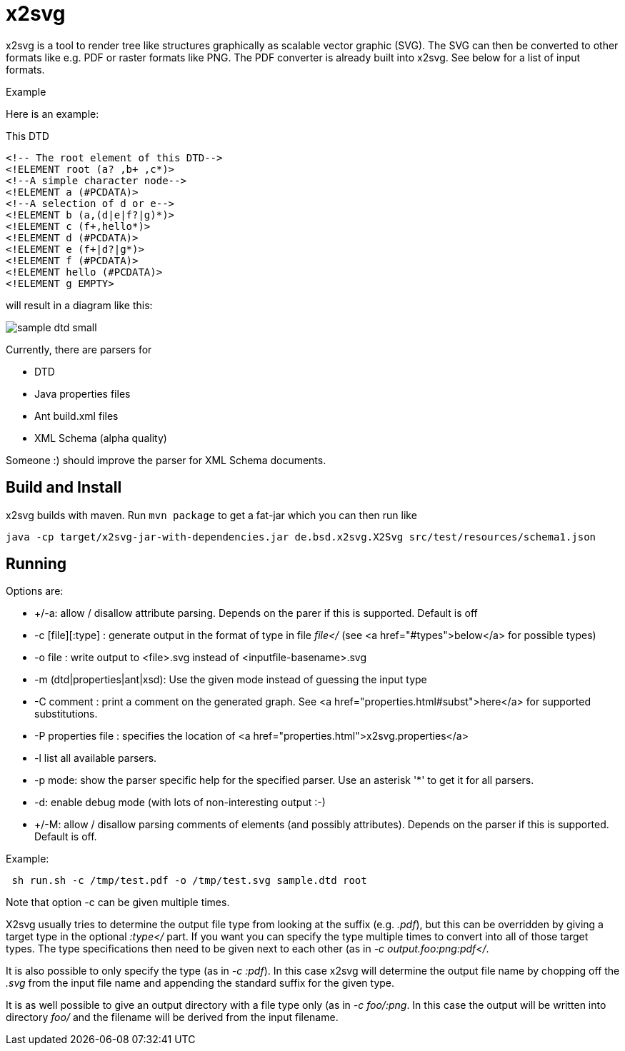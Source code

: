= x2svg

x2svg is a tool to render tree like structures graphically as
scalable vector graphic (SVG). The SVG can then be converted to other
formats like e.g. PDF or raster formats like PNG. The PDF converter
is already built into x2svg. See below for a list of input formats.

.Example
--
Here is an example:

This DTD
[source,dtd]
----
<!-- The root element of this DTD-->
<!ELEMENT root (a? ,b+ ,c*)>
<!--A simple character node-->
<!ELEMENT a (#PCDATA)>
<!--A selection of d or e-->
<!ELEMENT b (a,(d|e|f?|g)*)>
<!ELEMENT c (f+,hello*)>
<!ELEMENT d (#PCDATA)>
<!ELEMENT e (f+|d?|g*)>
<!ELEMENT f (#PCDATA)>
<!ELEMENT hello (#PCDATA)>
<!ELEMENT g EMPTY>
----
will result in a diagram like this:


image:img/sample-dtd-small.png[]
--

Currently, there are parsers for

* DTD
* Java properties files
* Ant build.xml files
* XML Schema (alpha quality)

Someone :) should
improve the parser for XML Schema documents.

== Build and Install

x2svg builds with maven.
Run `mvn package` to get a fat-jar which you can then run like

`java -cp target/x2svg-jar-with-dependencies.jar de.bsd.x2svg.X2Svg src/test/resources/schema1.json`

== Running

Options are:

*  +/-a: allow / disallow attribute parsing. Depends on the parer if this is supported. Default is off
*   -c [file][:type] : generate output in the format of type in file _file</_
(see <a href="#types">below</a> for possible types)
*   -o file        : write output to &lt;file&gt;.svg instead of
&lt;inputfile-basename>.svg
*   -m (dtd|properties|ant|xsd): Use the given mode instead of guessing the input type
*   -C comment : print a comment on the generated graph.
See <a href="properties.html#subst">here</a> for supported substitutions.
*   -P properties file : specifies the location of <a href="properties.html">x2svg.properties</a>
*   -l list all available parsers.
*   -p mode: show the parser specific help for the specified parser.
Use an asterisk '*' to get it for all parsers.
*   -d: enable debug mode (with lots of non-interesting output :-)
*   +/-M: allow / disallow parsing comments of elements (and possibly
attributes). Depends on the parser if this is supported. Default is off.

Example:
----
 sh run.sh -c /tmp/test.pdf -o /tmp/test.svg sample.dtd root
----

.Note that option -c can be given multiple times.

X2svg usually tries to determine
the output file type from looking at the suffix (e.g. _.pdf_), but this can be
overridden by giving a target type in the optional _:type</_ part. If you want you can
specify the type multiple times to convert into all of those target types. The type specifications
then need to be given next to each other (as in _-c output.foo:png:pdf</_.

It is also possible to only specify the type (as in _-c :pdf_). In this case x2svg will determine
the output file name by chopping off the _.svg_ from the input file name and
appending the standard suffix for the given type.

It is as well possible to give an output directory with a file type only
(as in _-c foo/:png_. In this case the output will be written into
directory _foo/_ and
the filename will be derived from the input filename.

